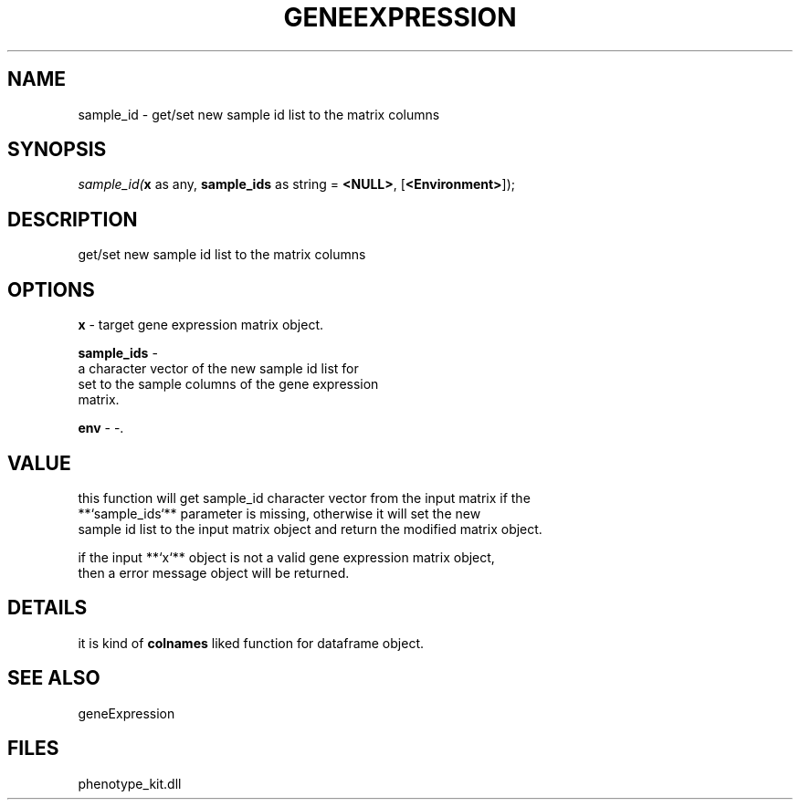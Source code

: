 .\" man page create by R# package system.
.TH GENEEXPRESSION 1 2000-Jan "sample_id" "sample_id"
.SH NAME
sample_id \- get/set new sample id list to the matrix columns
.SH SYNOPSIS
\fIsample_id(\fBx\fR as any, 
\fBsample_ids\fR as string = \fB<NULL>\fR, 
[\fB<Environment>\fR]);\fR
.SH DESCRIPTION
.PP
get/set new sample id list to the matrix columns
.PP
.SH OPTIONS
.PP
\fBx\fB \fR\- target gene expression matrix object. 
.PP
.PP
\fBsample_ids\fB \fR\- 
 a character vector of the new sample id list for
 set to the sample columns of the gene expression 
 matrix.
. 
.PP
.PP
\fBenv\fB \fR\- -. 
.PP
.SH VALUE
.PP
this function will get sample_id character vector from the input matrix if the 
 **`sample_ids`** parameter is missing, otherwise it will set the new 
 sample id list to the input matrix object and return the modified matrix object.
 
 if the input **`x`** object is not a valid gene expression matrix object,
 then a error message object will be returned.
.PP
.SH DETAILS
.PP
it is kind of \fBcolnames\fR liked function for dataframe object.
.PP
.SH SEE ALSO
geneExpression
.SH FILES
.PP
phenotype_kit.dll
.PP
